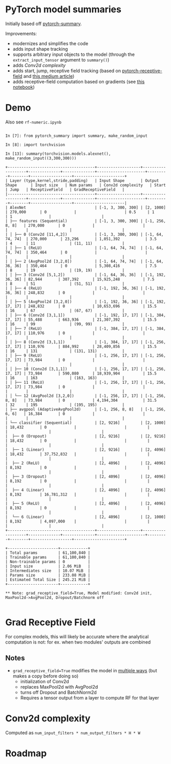 * PyTorch model summaries

Initially based off [[https://github.com/sksq96/pytorch-summary][pytorch-summary]].

Improvements:

- modernizes and simplifies the code
- adds input shape tracking
- supports arbitrary input objects to the model (through the ~extract_input_tensor~ argument to ~summary()~)
- adds [[*Conv2d complexity][Conv2d complexity]]
- adds start, jump, receptive field tracking (based on [[https://github.com/Fangyh09/pytorch-receptive-field][pytorch-receptive-field]] and [[https://medium.com/mlreview/a-guide-to-receptive-field-arithmetic-for-convolutional-neural-networks-e0f514068807][this medium article]])
- adds receptive-field computation based on gradients (see [[https://github.com/rogertrullo/Receptive-Field-in-Pytorch/blob/master/Receptive_Field.ipynb][this notebook]])

* Demo

  Also see ~rf-numeric.ipynb~

#+BEGIN_SRC pycon

  In [7]: from pytorch_summary import summary, make_random_input

  In [8]: import torchvision

  In [13]: summary(torchvision.models.alexnet(), make_random_input((3,300,300)))

  +--------------------------------------+-------------------+-------------------+--------------+--------------+---------------------+---------+--------+------------------+----------------------+
  | Layer (type,kernel,stride,padding)   | Input Shape       | Output Shape      | Input size   | Num params   | Conv2d complexity   | Start   | Jump   | ReceptiveField   | GradReceptiveField   |
  |--------------------------------------+-------------------+-------------------+--------------+--------------+---------------------+---------+--------+------------------+----------------------|
  | AlexNet                              | [-1, 3, 300, 300] | [2, 1000]         | 270,000      | 0            |                     | 0.5     | 1      | 1                |                      |
  | ├── features (Sequential)            | [-1, 3, 300, 300] | [-1, 256, 8, 8]   | 270,000      | 0            |                     |         |        |                  |                      |
  | │ ├── 0 (Conv2d [11,4,2])            | [-1, 3, 300, 300] | [-1, 64, 74, 74]  | 270,000      | 23,296       | 1,051,392           | 3.5     | 4      | 11               | (11, 11)             |
  | │ ├── 1 (ReLU)                       | [-1, 64, 74, 74]  | [-1, 64, 74, 74]  | 350,464      | 0            |                     |         |        |                  |                      |
  | │ ├── 2 (AvgPool2d [3,2,0])          | [-1, 64, 74, 74]  | [-1, 64, 36, 36]  | 350,464      | 0            | 5,308,416           | 7.5     | 8      | 19               | (19, 19)             |
  | │ ├── 3 (Conv2d [5,1,2])             | [-1, 64, 36, 36]  | [-1, 192, 36, 36] | 82,944       | 307,392      | 15,925,248          | 7.5     | 8      | 51               | (51, 51)             |
  | │ ├── 4 (ReLU)                       | [-1, 192, 36, 36] | [-1, 192, 36, 36] | 248,832      | 0            |                     |         |        |                  |                      |
  | │ ├── 5 (AvgPool2d [3,2,0])          | [-1, 192, 36, 36] | [-1, 192, 17, 17] | 248,832      | 0            | 10,653,696          | 15.5    | 16     | 67               | (67, 67)             |
  | │ ├── 6 (Conv2d [3,1,1])             | [-1, 192, 17, 17] | [-1, 384, 17, 17] | 55,488       | 663,936      | 21,307,392          | 15.5    | 16     | 99               | (99, 99)             |
  | │ ├── 7 (ReLU)                       | [-1, 384, 17, 17] | [-1, 384, 17, 17] | 110,976      | 0            |                     |         |        |                  |                      |
  | │ ├── 8 (Conv2d [3,1,1])             | [-1, 384, 17, 17] | [-1, 256, 17, 17] | 110,976      | 884,992      | 28,409,856          | 15.5    | 16     | 131              | (131, 131)           |
  | │ ├── 9 (ReLU)                       | [-1, 256, 17, 17] | [-1, 256, 17, 17] | 73,984       | 0            |                     |         |        |                  |                      |
  | │ ├── 10 (Conv2d [3,1,1])            | [-1, 256, 17, 17] | [-1, 256, 17, 17] | 73,984       | 590,080      | 18,939,904          | 15.5    | 16     | 163              | (163, 163)           |
  | │ ├── 11 (ReLU)                      | [-1, 256, 17, 17] | [-1, 256, 17, 17] | 73,984       | 0            |                     |         |        |                  |                      |
  | │ └── 12 (AvgPool2d [3,2,0])         | [-1, 256, 17, 17] | [-1, 256, 8, 8]   | 73,984       | 0            | 4,194,304           | 31.5    | 32     | 195              | (195, 195)           |
  | ├── avgpool (AdaptiveAvgPool2d)      | [-1, 256, 8, 8]   | [-1, 256, 6, 6]   | 16,384       | 0            |                     |         |        |                  |                      |
  | └── classifier (Sequential)          | [2, 9216]         | [2, 1000]         | 18,432       | 0            |                     |         |        |                  |                      |
  |  ├── 0 (Dropout)                     | [2, 9216]         | [2, 9216]         | 18,432       | 0            |                     |         |        |                  |                      |
  |  ├── 1 (Linear)                      | [2, 9216]         | [2, 4096]         | 18,432       | 37,752,832   |                     |         |        |                  |                      |
  |  ├── 2 (ReLU)                        | [2, 4096]         | [2, 4096]         | 8,192        | 0            |                     |         |        |                  |                      |
  |  ├── 3 (Dropout)                     | [2, 4096]         | [2, 4096]         | 8,192        | 0            |                     |         |        |                  |                      |
  |  ├── 4 (Linear)                      | [2, 4096]         | [2, 4096]         | 8,192        | 16,781,312   |                     |         |        |                  |                      |
  |  ├── 5 (ReLU)                        | [2, 4096]         | [2, 4096]         | 8,192        | 0            |                     |         |        |                  |                      |
  |  └── 6 (Linear)                      | [2, 4096]         | [2, 1000]         | 8,192        | 4,097,000    |                     |         |        |                  |                      |
  +--------------------------------------+-------------------+-------------------+--------------+--------------+---------------------+---------+--------+------------------+----------------------+

  +----------------------+------------+
  | Total params         | 61,100,840 |
  | Trainable params     | 61,100,840 |
  | Non-trainable params | 0          |
  | Input size           | 2.06 MiB   |
  | Intermediates size   | 10.07 MiB  |
  | Params size          | 233.08 MiB |
  | Estimated Total Size | 245.21 MiB |
  +----------------------+------------+

  ** Note: grad_receptive_field=True, Model modified: Conv2d init, MaxPool2d->AvgPool2d, Dropout/Batchnorm off

#+END_SRC

* Grad Receptive Field

  For complex models, this will likely be accurate where the
  analytical computation is not: for ex. when two modules' outputs are
  combined

** Notes

  - ~grad_receptive_field=True~ modifies the model in [[https://github.com/rogertrullo/Receptive-Field-in-Pytorch/blob/master/Receptive_Field.ipynb][multiple ways]] (but makes a copy before doing so)
     + initialization of Conv2d
     + replaces MaxPool2d with AvgPool2d
     + turns off Dropout and BatchNorm2d
    - Requires a tensor output from a layer to compute RF for that layer

* Conv2d complexity

  Computed as ~num_input_filters * num_output_filters * H * W~

* Roadmap
